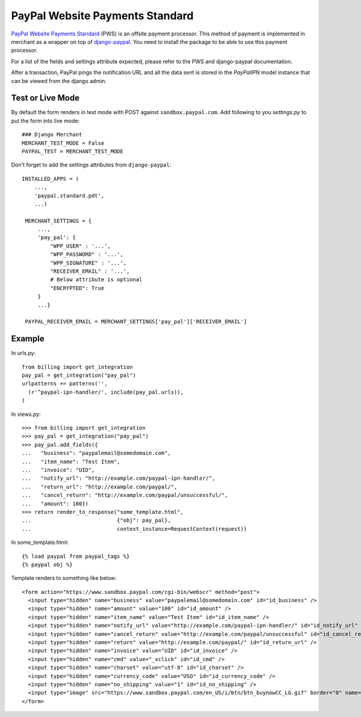 --------------------------------
PayPal Website Payments Standard
--------------------------------

`PayPal Website Payments Standard`_ (PWS) is an offsite payment processor. This
method of payment is implemented in merchant as a wrapper on top of 
`django-paypal`_. You need to install the package to be able to use this
payment processor.

For a list of the fields and settings attribute expected, please refer to the 
PWS and django-paypal documentation.

After a transaction, PayPal pings the notification URL and all the 
data sent is stored in the `PayPalIPN` model instance that can be 
viewed from the django admin.

Test or Live Mode
-----------------
By default the form renders in test mode with POST against ``sandbox.paypal.com``.
Add following to you `settings.py` to put the form into live mode::

	### Django Merchant
	MERCHANT_TEST_MODE = False
	PAYPAL_TEST = MERCHANT_TEST_MODE

Don't forget to add the settings attributes from ``django-paypal``::

    INSTALLED_APPS = (
        ...,
	'paypal.standard.pdt',
	...)

     MERCHANT_SETTINGS = {
         ...,
	 'pay_pal': {
             "WPP_USER" : '...',
             "WPP_PASSWORD" : '...',
             "WPP_SIGNATURE" : '...',
             "RECEIVER_EMAIL" : '...',
	     # Below attribute is optional
	     "ENCRYPTED": True
	 }
	 ...}

     PAYPAL_RECEIVER_EMAIL = MERCHANT_SETTINGS['pay_pal']['RECEIVER_EMAIL']


Example
-------

In urls.py::

  from billing import get_integration
  pay_pal = get_integration("pay_pal")
  urlpatterns += patterns('',
    (r'^paypal-ipn-handler/', include(pay_pal.urls)),
  )

In views.py::

  >>> from billing import get_integration
  >>> pay_pal = get_integration("pay_pal")
  >>> pay_pal.add_fields({
  ...   "business": "paypalemail@somedomain.com",
  ...   "item_name": "Test Item",
  ...   "invoice": "UID",
  ...   "notify_url": "http://example.com/paypal-ipn-handler/",
  ...   "return_url": "http://example.com/paypal/",
  ...   "cancel_return": "http://example.com/paypal/unsuccessful/",
  ...   "amount": 100})
  >>> return render_to_response("some_template.html", 
  ...                           {"obj": pay_pal},
  ...                           context_instance=RequestContext(request))

In some_template.html::

  {% load paypal from paypal_tags %}
  {% paypal obj %}


Template renders to something like below::

  <form action="https://www.sandbox.paypal.com/cgi-bin/webscr" method="post"> 
    <input type="hidden" name="business" value="paypalemail@somedomain.com" id="id_business" />
    <input type="hidden" name="amount" value="100" id="id_amount" />
    <input type="hidden" name="item_name" value="Test Item" id="id_item_name" />
    <input type="hidden" name="notify_url" value="http://example.com/paypal-ipn-handler/" id="id_notify_url" />
    <input type="hidden" name="cancel_return" value="http://example.com/paypal/unsuccessful" id="id_cancel_return" />
    <input type="hidden" name="return" value="http://example.com/paypal/" id="id_return_url" />
    <input type="hidden" name="invoice" value="UID" id="id_invoice" />  
    <input type="hidden" name="cmd" value="_xclick" id="id_cmd" />
    <input type="hidden" name="charset" value="utf-8" id="id_charset" />
    <input type="hidden" name="currency_code" value="USD" id="id_currency_code" />
    <input type="hidden" name="no_shipping" value="1" id="id_no_shipping" /> 
    <input type="image" src="https://www.sandbox.paypal.com/en_US/i/btn/btn_buynowCC_LG.gif" border="0" name="submit" alt="Buy it Now" /> 
  </form>

.. _`PayPal Website Payments Standard`: https://merchant.paypal.com/cgi-bin/marketingweb?cmd=_render-content&content_ID=merchant/wp_standard
.. _`django-paypal`: https://github.com/dcramer/django-paypal
